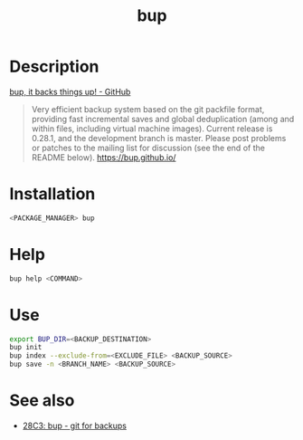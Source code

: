 #+TITLE: bup

* Description
[[https://bup.github.io/][bup, it backs things up! - GitHub]]
#+BEGIN_QUOTE
Very efficient backup system based on the git packfile format, providing fast
incremental saves and global deduplication (among and within files, including
virtual machine images). Current release is 0.28.1, and the development branch
is master. Please post problems or patches to the mailing list for discussion
(see the end of the README below). https://bup.github.io/
#+END_QUOTE

* Installation
#+BEGIN_SRC bash
<PACKAGE_MANAGER> bup
#+END_SRC

* Help
#+BEGIN_SRC bash
bup help <COMMAND>
#+END_SRC

* Use
#+BEGIN_SRC bash
export BUP_DIR=<BACKUP_DESTINATION>
bup init
bup index --exclude-from=<EXCLUDE_FILE> <BACKUP_SOURCE>
bup save -n <BRANCH_NAME> <BACKUP_SOURCE>
#+END_SRC

* See also
- [[https://www.youtube.com/watch?v=N5qj94B3WkE&t=580s][28C3: bup - git for backups]]
